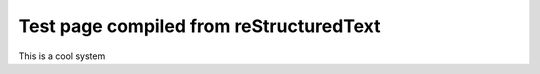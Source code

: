 Test page compiled from reStructuredText
========================================

This is a cool system
